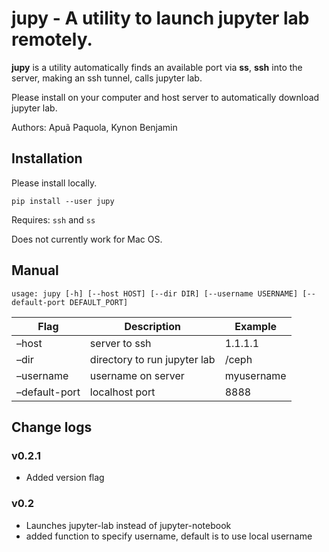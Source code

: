 * jupy - A utility to launch jupyter lab remotely.

*jupy* is a utility automatically finds an available port via *ss*, *ssh* into the server, making an ssh tunnel,
calls jupyter lab.

Please install on your computer and host server to automatically download jupyter lab.

Authors: Apuã Paquola, Kynon Benjamin

** Installation
Please install locally.

=pip install --user jupy=

Requires: =ssh= and =ss=

Does not currently work for Mac OS.

** Manual
=usage: jupy [-h] [--host HOST] [--dir DIR] [--username USERNAME] [--default-port DEFAULT_PORT]=

| Flag           | Description                  | Example    |
|----------------+------------------------------+------------|
| --host         | server to ssh                | 1.1.1.1    |
| --dir          | directory to run jupyter lab | /ceph      |
| --username     | username on server           | myusername |
| --default-port | localhost port               | 8888       |

** Change logs
*** v0.2.1
  - Added version flag
*** v0.2
  - Launches jupyter-lab instead of jupyter-notebook
  - added function to specify username, default is to use local username
